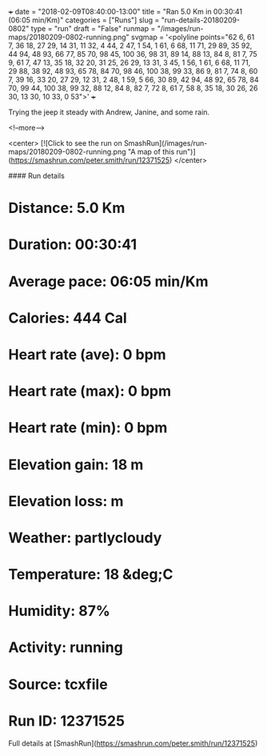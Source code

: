+++
date = "2018-02-09T08:40:00-13:00"
title = "Ran 5.0 Km in 00:30:41 (06:05 min/Km)"
categories = ["Runs"]
slug = "run-details-20180209-0802"
type = "run"
draft = "False"
runmap = "/images/run-maps/20180209-0802-running.png"
svgmap = '<polyline points="62 6, 61 7, 36 18, 27 29, 14 31, 11 32, 4 44, 2 47, 1 54, 1 61, 6 68, 11 71, 29 89, 35 92, 44 94, 48 93, 66 77, 85 70, 98 45, 100 36, 98 31, 89 14, 88 13, 84 8, 81 7, 75 9, 61 7, 47 13, 35 18, 32 20, 31 25, 26 29, 13 31, 3 45, 1 56, 1 61, 6 68, 11 71, 29 88, 38 92, 48 93, 65 78, 84 70, 98 46, 100 38, 99 33, 86 9, 81 7, 74 8, 60 7, 39 16, 33 20, 27 29, 12 31, 2 48, 1 59, 5 66, 30 89, 42 94, 48 92, 65 78, 84 70, 99 44, 100 38, 99 32, 88 12, 84 8, 82 7, 72 8, 61 7, 58 8, 35 18, 30 26, 26 30, 13 30, 10 33, 0 53">'
+++

Trying the jeep it steady with Andrew, Janine, and some rain. 

<!--more-->

<center>
[![Click to see the run on SmashRun](/images/run-maps/20180209-0802-running.png "A map of this run")](https://smashrun.com/peter.smith/run/12371525)
</center>

#### Run details

* Distance: 5.0 Km
* Duration: 00:30:41
* Average pace: 06:05 min/Km
* Calories: 444 Cal
* Heart rate (ave): 0 bpm
* Heart rate (max): 0 bpm
* Heart rate (min): 0 bpm
* Elevation gain: 18 m
* Elevation loss:  m
* Weather: partlycloudy
* Temperature: 18 &deg;C
* Humidity: 87%
* Activity: running
* Source: tcxfile
* Run ID: 12371525

Full details at [SmashRun](https://smashrun.com/peter.smith/run/12371525)